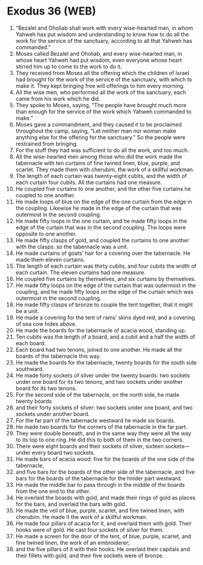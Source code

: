 * Exodus 36 (WEB)
:PROPERTIES:
:ID: WEB/02-EXO36
:END:

1. “Bezalel and Oholiab shall work with every wise-hearted man, in whom Yahweh has put wisdom and understanding to know how to do all the work for the service of the sanctuary, according to all that Yahweh has commanded.”
2. Moses called Bezalel and Oholiab, and every wise-hearted man, in whose heart Yahweh had put wisdom, even everyone whose heart stirred him up to come to the work to do it.
3. They received from Moses all the offering which the children of Israel had brought for the work of the service of the sanctuary, with which to make it. They kept bringing free will offerings to him every morning.
4. All the wise men, who performed all the work of the sanctuary, each came from his work which he did.
5. They spoke to Moses, saying, “The people have brought much more than enough for the service of the work which Yahweh commanded to make.”
6. Moses gave a commandment, and they caused it to be proclaimed throughout the camp, saying, “Let neither man nor woman make anything else for the offering for the sanctuary.” So the people were restrained from bringing.
7. For the stuff they had was sufficient to do all the work, and too much.
8. All the wise-hearted men among those who did the work made the tabernacle with ten curtains of fine twined linen, blue, purple, and scarlet. They made them with cherubim, the work of a skillful workman.
9. The length of each curtain was twenty-eight cubits, and the width of each curtain four cubits. All the curtains had one measure.
10. He coupled five curtains to one another, and the other five curtains he coupled to one another.
11. He made loops of blue on the edge of the one curtain from the edge in the coupling. Likewise he made in the edge of the curtain that was outermost in the second coupling.
12. He made fifty loops in the one curtain, and he made fifty loops in the edge of the curtain that was in the second coupling. The loops were opposite to one another.
13. He made fifty clasps of gold, and coupled the curtains to one another with the clasps: so the tabernacle was a unit.
14. He made curtains of goats’ hair for a covering over the tabernacle. He made them eleven curtains.
15. The length of each curtain was thirty cubits, and four cubits the width of each curtain. The eleven curtains had one measure.
16. He coupled five curtains by themselves, and six curtains by themselves.
17. He made fifty loops on the edge of the curtain that was outermost in the coupling, and he made fifty loops on the edge of the curtain which was outermost in the second coupling.
18. He made fifty clasps of bronze to couple the tent together, that it might be a unit.
19. He made a covering for the tent of rams’ skins dyed red, and a covering of sea cow hides above.
20. He made the boards for the tabernacle of acacia wood, standing up.
21. Ten cubits was the length of a board, and a cubit and a half the width of each board.
22. Each board had two tenons, joined to one another. He made all the boards of the tabernacle this way.
23. He made the boards for the tabernacle, twenty boards for the south side southward.
24. He made forty sockets of silver under the twenty boards: two sockets under one board for its two tenons, and two sockets under another board for its two tenons.
25. For the second side of the tabernacle, on the north side, he made twenty boards
26. and their forty sockets of silver: two sockets under one board, and two sockets under another board.
27. For the far part of the tabernacle westward he made six boards.
28. He made two boards for the corners of the tabernacle in the far part.
29. They were double beneath, and in the same way they were all the way to its top to one ring. He did this to both of them in the two corners.
30. There were eight boards and their sockets of silver, sixteen sockets—under every board two sockets.
31. He made bars of acacia wood: five for the boards of the one side of the tabernacle,
32. and five bars for the boards of the other side of the tabernacle, and five bars for the boards of the tabernacle for the hinder part westward.
33. He made the middle bar to pass through in the middle of the boards from the one end to the other.
34. He overlaid the boards with gold, and made their rings of gold as places for the bars, and overlaid the bars with gold.
35. He made the veil of blue, purple, scarlet, and fine twined linen, with cherubim. He made it the work of a skillful workman.
36. He made four pillars of acacia for it, and overlaid them with gold. Their hooks were of gold. He cast four sockets of silver for them.
37. He made a screen for the door of the tent, of blue, purple, scarlet, and fine twined linen, the work of an embroiderer;
38. and the five pillars of it with their hooks. He overlaid their capitals and their fillets with gold, and their five sockets were of bronze.
